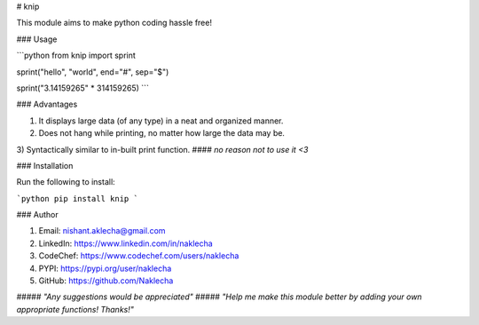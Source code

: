 # knip

This module aims to make python coding hassle free!

### Usage

```python
from knip import sprint

sprint("hello", "world", end="#", sep="$")

sprint("3.14159265" * 314159265)
```

### Advantages

1) It displays large data (of any type) in a neat and organized manner.
2) Does not hang while printing, no matter how large the data may be.
3) Syntactically similar to in-built print function.
#### *no reason not to use it <3*

### Installation

Run the following to install:

```python
pip install knip
```

### Author

1) Email: nishant.aklecha@gmail.com
2) LinkedIn: https://www.linkedin.com/in/naklecha
3) CodeChef: https://www.codechef.com/users/naklecha
4) PYPI: https://pypi.org/user/naklecha
5) GitHub: https://github.com/Naklecha

##### *"Any suggestions would be appreciated"*
##### *"Help me make this module better by adding your own appropriate functions! Thanks!"*


